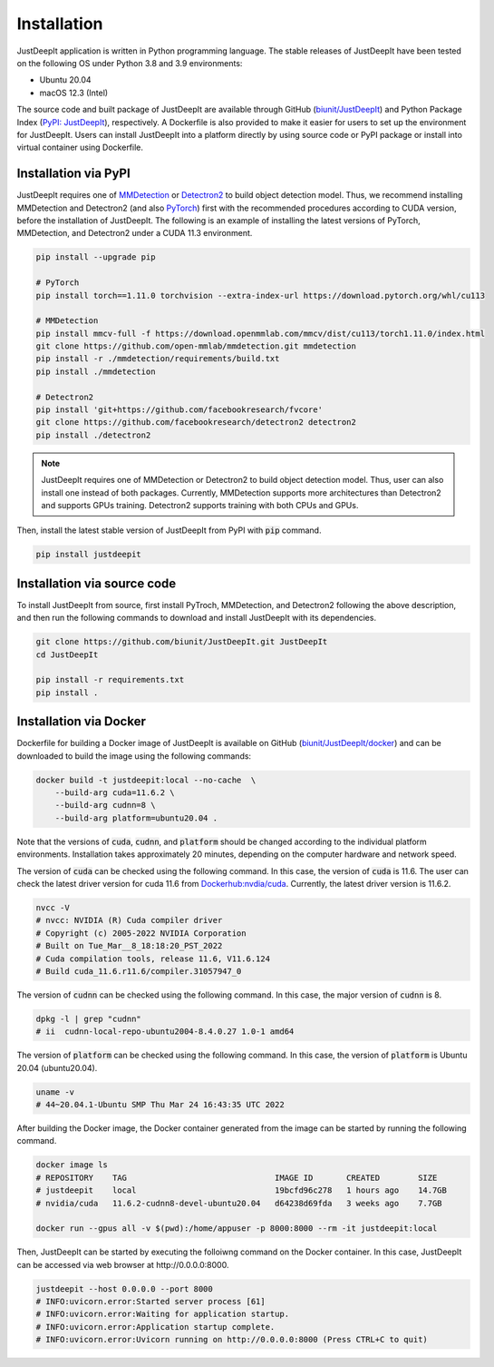 ============
Installation
============

JustDeepIt application is written in Python programming language.
The stable releases of JustDeepIt have been tested
on the following OS under Python 3.8 and 3.9 environments:

- Ubuntu 20.04
- macOS 12.3 (Intel)

The source code and built package of JustDeepIt
are available through GitHub (`biunit/JustDeepIt <https://github.com/biunit/JustDeepIt>`_)
and Python Package Index (`PyPI: JustDeepIt <https://pypi.org/project/JustDeepIt/>`_), respectively.
A Dockerfile is also provided to make it easier
for users to set up the environment for JustDeepIt.
Users can install JustDeepIt into a platform directly by using source code
or PyPI package or install into virtual container using Dockerfile.


Installation via PyPI 
---------------------

JustDeepIt requires one of
`MMDetection <https://mmdetection.readthedocs.io/en/latest/>`_ or
`Detectron2 <https://detectron2.readthedocs.io/en/latest/>`_
to build object detection model.
Thus, we recommend installing MMDetection and Detectron2
(and also `PyTorch <https://pytorch.org/>`_) first with
the recommended procedures according to CUDA version, before the installation of JustDeepIt.
The following is an example of installing the latest versions of
PyTorch, MMDetection, and Detectron2 under a CUDA 11.3 environment.


.. code-block:: bash
    
    pip install --upgrade pip
    
    # PyTorch
    pip install torch==1.11.0 torchvision --extra-index-url https://download.pytorch.org/whl/cu113
    
    # MMDetection
    pip install mmcv-full -f https://download.openmmlab.com/mmcv/dist/cu113/torch1.11.0/index.html
    git clone https://github.com/open-mmlab/mmdetection.git mmdetection
    pip install -r ./mmdetection/requirements/build.txt
    pip install ./mmdetection
    
    # Detectron2
    pip install 'git+https://github.com/facebookresearch/fvcore'
    git clone https://github.com/facebookresearch/detectron2 detectron2
    pip install ./detectron2 


.. note::
    
    JustDeepIt requires one of MMDetection or Detectron2
    to build object detection model.
    Thus, user can also install one instead of both packages.
    Currently, MMDetection supports more architectures than Detectron2
    and supports GPUs training.
    Detectron2 supports training with both CPUs and GPUs.
   

Then, install the latest stable version of JustDeepIt from PyPI with :code:`pip` command.


.. code-block:: bash
    
    pip install justdeepit




Installation via source code
----------------------------

To install JustDeepIt from source, first install PyTroch,
MMDetection, and Detectron2 following the above description,
and then run the following commands to download and install JustDeepIt with its dependencies.

.. code-block:: bash
    
    git clone https://github.com/biunit/JustDeepIt.git JustDeepIt
    cd JustDeepIt
    
    pip install -r requirements.txt
    pip install .



Installation via Docker
------------------------

Dockerfile for building a Docker image of JustDeepIt is available on
GitHub (`biunit/JustDeepIt/docker <https://github.com/biunit/JustDeepIt/tree/main/docker>`_)
and can be downloaded to build the image using the following commands:

.. code-block:: bash
    
    docker build -t justdeepit:local --no-cache  \
        --build-arg cuda=11.6.2 \
        --build-arg cudnn=8 \
        --build-arg platform=ubuntu20.04 .


Note that the versions of :code:`cuda`, :code:`cudnn`, and :code:`platform`
should be changed according to the individual platform environments.
Installation takes approximately 20 minutes,
depending on the computer hardware and network speed.

The version of :code:`cuda` can be checked using the following command.
In this case, the version of :code:`cuda` is 11.6.
The user can check the latest driver version for cuda 11.6 from
`Dockerhub:nvdia/cuda <https://hub.docker.com/r/nvidia/cuda>`_.
Currently, the latest driver version is 11.6.2.

.. code-block:: bash
    
    nvcc -V
    # nvcc: NVIDIA (R) Cuda compiler driver
    # Copyright (c) 2005-2022 NVIDIA Corporation
    # Built on Tue_Mar__8_18:18:20_PST_2022
    # Cuda compilation tools, release 11.6, V11.6.124
    # Build cuda_11.6.r11.6/compiler.31057947_0


The version of :code:`cudnn` can be checked using the following command.
In this case, the major version of :code:`cudnn` is 8.

.. code-block:: bash
    
    dpkg -l | grep "cudnn"
    # ii  cudnn-local-repo-ubuntu2004-8.4.0.27 1.0-1 amd64
    
The version of :code:`platform` can be checked using the following command.
In this case, the version of :code:`platform` is Ubuntu 20.04 (ubuntu20.04).

.. code-block:: bash
    
    uname -v 
    # 44~20.04.1-Ubuntu SMP Thu Mar 24 16:43:35 UTC 2022


After building the Docker image,
the Docker container generated from the image
can be started by running the following command.

.. code-block:: bash
    
    docker image ls
    # REPOSITORY    TAG                               IMAGE ID       CREATED        SIZE
    # justdeepit    local                             19bcfd96c278   1 hours ago    14.7GB
    # nvidia/cuda   11.6.2-cudnn8-devel-ubuntu20.04   d64238d69fda   3 weeks ago    7.7GB
    
    docker run --gpus all -v $(pwd):/home/appuser -p 8000:8000 --rm -it justdeepit:local


Then, JustDeepIt can be started by executing the folloiwng command on the Docker container.
In this case, JustDeepIt can be accessed via web browser at \http://0.0.0.0:8000.

.. code-block:: bash
    
    justdeepit --host 0.0.0.0 --port 8000
    # INFO:uvicorn.error:Started server process [61]
    # INFO:uvicorn.error:Waiting for application startup.
    # INFO:uvicorn.error:Application startup complete.
    # INFO:uvicorn.error:Uvicorn running on http://0.0.0.0:8000 (Press CTRL+C to quit)



